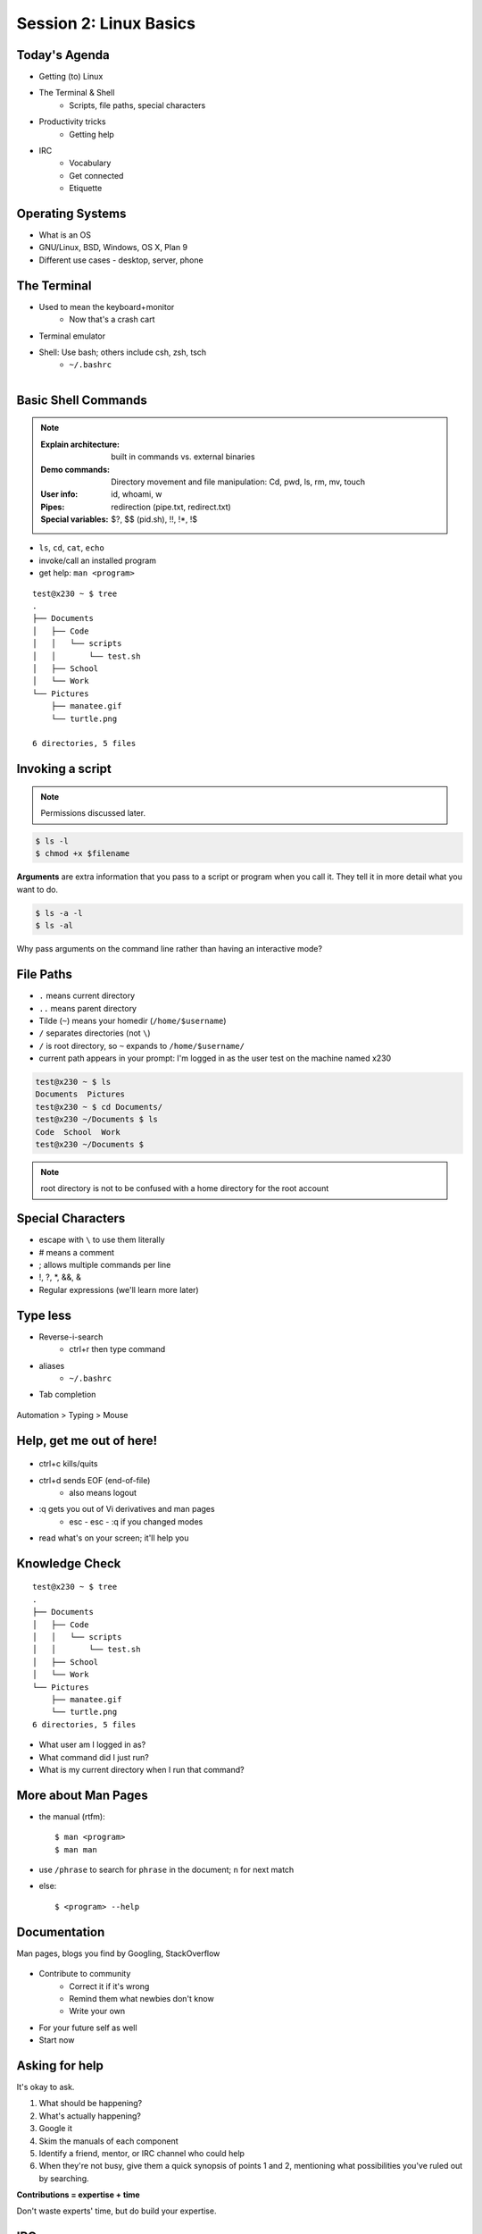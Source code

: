 Session 2: Linux Basics
=========================

Today's Agenda
--------------

* Getting (to) Linux
* The Terminal & Shell
    * Scripts, file paths, special characters
* Productivity tricks
    * Getting help

.. figure:: /static/Tux.png
    :align: right

* IRC
    * Vocabulary
    * Get connected
    * Etiquette
    
Operating Systems
-----------------

.. figure:: /static/os.gif
    :align: right



* What is an OS
* GNU/Linux, BSD, Windows, OS X, Plan 9
* Different use cases - desktop, server, phone

The Terminal
------------

.. figure:: /static/crashcart.jpg
    :align: right
    :scale: 75%

* Used to mean the keyboard+monitor
    * Now that's a crash cart
* Terminal emulator
* Shell: Use bash; others include csh, zsh, tsch
    * ``~/.bashrc``

.. figure:: /static/televideo_terminal.jpg
    :align: right
    :scale: 40%

.. figure:: /static/teletype_terminal.jpg
    :align: left

Basic Shell Commands
--------------------

.. note::

  :Explain architecture: built in commands vs. external binaries
  :Demo commands:
    Directory movement and file manipulation: Cd, pwd, ls, rm, mv, touch
  :User info: id, whoami, w
  :Pipes: redirection (pipe.txt, redirect.txt)
  :Special variables: $?, $$ (pid.sh), !!, !*, !$

.. figure:: /static/bash.png
    :align: right
    :scale: 75%

* ``ls``, ``cd``, ``cat``, ``echo``
* invoke/call an installed program
* get help: ``man <program>``

::

    test@x230 ~ $ tree
    .
    ├── Documents
    │   ├── Code
    │   │   └── scripts
    │   │       └── test.sh
    │   ├── School
    │   └── Work
    └── Pictures
        ├── manatee.gif
        └── turtle.png

    6 directories, 5 files

Invoking a script
-----------------

.. note:: Permissions discussed later.

.. code-block:: bash

    $ ls -l
    $ chmod +x $filename

**Arguments** are extra information that you pass to a script or program when
you call it. They tell it in more detail what you want to do.

.. code-block:: bash

    $ ls -a -l
    $ ls -al

Why pass arguments on the command line rather than having an interactive mode?

File Paths
----------

* ``.`` means current directory
* ``..`` means parent directory
* Tilde (``~``) means your homedir (``/home/$username``)
* ``/`` separates directories (not ``\``)
* ``/`` is root directory, so ``~`` expands to ``/home/$username/``
* current path appears in your prompt: I'm logged in as the user test on the
  machine named x230

.. code-block:: bash

    test@x230 ~ $ ls
    Documents  Pictures
    test@x230 ~ $ cd Documents/
    test@x230 ~/Documents $ ls
    Code  School  Work
    test@x230 ~/Documents $


.. note::
  root directory is not to be confused with a home directory for the root
  account

Special Characters
------------------

* escape with ``\`` to use them literally
* # means a comment
* ; allows multiple commands per line
* !, ?, \*, &&, &
* Regular expressions (we'll learn more later)

.. figure:: /static/xkcd_regex.png
    :align: center
    :scale: 50%

Type less
---------

* Reverse-i-search
    * ctrl+r then type command
* aliases
    * ``~/.bashrc``
* Tab completion

.. figure:: /static/space_cadet_keyboard.gif
    :align: center
    :scale: 75%

Automation > Typing > Mouse

Help, get me out of here!
-------------------------

.. figure:: /static/exit.jpg
    :align: center

* ctrl+c kills/quits
* ctrl+d sends EOF (end-of-file)
    * also means logout
* :q gets you out of Vi derivatives and man pages
    * esc - esc - :q if you changed modes
* read what's on your screen; it'll help you

Knowledge Check
---------------

::

    test@x230 ~ $ tree
    .
    ├── Documents
    │   ├── Code
    │   │   └── scripts
    │   │       └── test.sh
    │   ├── School
    │   └── Work
    └── Pictures
        ├── manatee.gif
        └── turtle.png
    6 directories, 5 files

* What user am I logged in as?
* What command did I just run?
* What is my current directory when I run that command?

More about Man Pages
--------------------

* the manual (rtfm)::

    $ man <program>
    $ man man

* use ``/phrase`` to search for ``phrase`` in the document; ``n`` for next match
* else::

    $ <program> --help

Documentation
-------------

Man pages, blogs you find by Googling, StackOverflow

.. figure:: /static/google.gif
    :align: center
    :scale: 50%

*  Contribute to community
    * Correct it if it's wrong
    * Remind them what newbies don't know
    * Write your own
* For your future self as well
* Start now

Asking for help
---------------

It's okay to ask.

#. What should be happening?
#. What's actually happening?
#. Google it
#. Skim the manuals of each component
#. Identify a friend, mentor, or IRC channel who could help
#. When they're not busy, give them a quick synopsis of points 1 and 2,
   mentioning what possibilities you've ruled out by searching.

**Contributions = expertise + time**

Don't waste experts' time, but do build your expertise.

IRC
---

.. figure:: /static/multiple_networks.gif
    :scale: 40%
    :align: center

* Internet Relay Chat
* Very old (RFC 1459 May 1993)
* Works on everything (no GUI needed)
* The people you want to listen to are there

A Client
--------

.. note:: Switche to a terminal and show example

Use irssi in screen

.. code-block:: bash

    # This step is optional, but persistent IRC is cool
    $ ssh <username>@<preferred shell host>

    # start Screen
    $ screen -S irc

    # start your client
    $ irssi

    # after ending ssh session, to get back:
    $ ssh <username>@<preferred shell host>
    $ screen -dr IRC

Networks
--------

.. figure:: /static/multiple_networks.gif
    :scale: 30%
    :align: center

::

    /connect irc.freenode.net

    /nick <myawesomenickname>
    /msg nickserv register <password> <email>

    /nick <myawesomenickname>
    /msg nickserv identify <password>

Channels
--------

::

    /join #osu-lug
    /join #devopsbootcamp

:``/list``:
  - tells all channels on network
  - Don't do this on Freenode!
:``/topic``: tells you the current channel's topic
:``/names``: tells you who's here

Commands
--------

* take action with ``/me does thing```
* everything else starting with / is a command

::

    /say $thing
    /join, /part, /whois <nick>, /msg, /help <command>

Note that nothing shows up in the channel when you run a ``/whois`` command; it
shows up either in your status buffer or your conversation with the person.

.. rst-class:: codeblock-sm

::

    12:04 -!- _test_ [~test@c-50-137-46-63.hsd1.or.comcast.net]
    12:04 -!-  ircname  : Example User
    12:04 -!-  channels : #ExampleChannel
    12:04 -!-  server   : moorcock.freenode.net [TX, USA]
    12:04 -!-  hostname : c-50-137-46-63.hsd1.or.comcast.net 50.137.46.63
    12:04 -!-  idle     : 0 days 0 hours 2 mins 38 secs [signon: Wed Nov  6
    12:00:30
                          2013]
    12:04 -!- End of WHOIS

Useful tricks
-------------

* Tab-complete works on nicknames. use it.
* Highlight when people say your name
* Symbols are *not* part of names; they mark status in channel
* Logging (expect it); \`/set autolog on\`
* chanserv and nickserv are good bots to know
    * hamper is also a bot

Screen & Irssi Hints
--------------------

* Paste with ctrl+shift+v
    * PuTTY defaults to right-click to paste
* to get back, ``screen -dr IRC``
* Can you use ``man screen`` to find out what the d and r flags mean?

::

 SCREEN(1)                                                               SCREEN(1)

 NAME
        screen - screen manager with VT100/ANSI terminal emulation

 SYNOPSIS
        screen [ -options ] [ cmd [ args ] ]
        screen -r [[pid.]tty[.host]]
        screen -r sessionowner/[[pid.]tty[.host]]
 Manual page screen(1) line 1 (press h for help or q to quit)

Etiquette
---------

* Lurk more
* Don't ask to ask
    * Lure help out of hiding with tasty details of problem
* Show that you're worth helping
* Read the topic
    * ``/topic``
    * Output only shows up in your channel, not to everyone else
* Pastebin code
* Choose your nick carefully

Terminology
-----------

* ping/pong
* flapping

.. figure:: /static/jargon.jpg
    :align: right
    :scale: 50%

* tail
* hat
* nick
* netsplit
* kick/ban/k-line
* common emotes
    * ``o/`` AND  ``\o`` high fives
    * ``/me &`` means afk

Review
------

* What's Linux?
* How do you open a terminal emulator?
    * this varies between window managers
* I have the script ``test.py``. How do I run it??
* How do you list all the files in the current directory?
* Give 2 ways to change directory to your home directory.
* How do you start an irc client?
    * How often should you need to start your IRC client?
* How do you reconnect to a screen session?
* Give an example of something which you should not do in IRC
